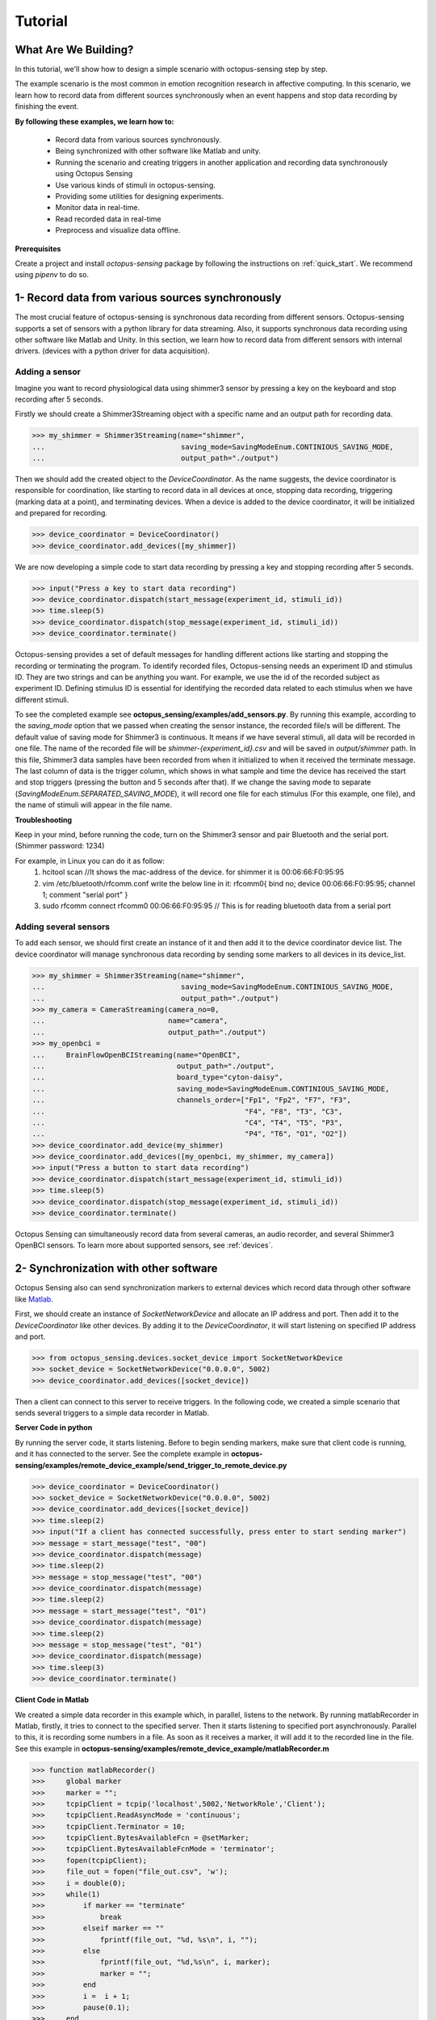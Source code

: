 .. _tutorial:

*************
Tutorial
*************


What Are We Building?
----------------------

In this tutorial, we'll show how to design a simple scenario with octopus-sensing step by step.

The example scenario is the most common in emotion recognition research in affective computing. In this scenario, we learn how to record data from different sources synchronously when an event happens and stop data recording by finishing the event.

**By following these examples, we learn how to:**

    - Record data from various sources synchronously.
    - Being synchronized with other software like Matlab and unity.
    - Running the scenario and creating triggers in another application and recording data synchronously using Octopus Sensing
    - Use various kinds of stimuli in octopus-sensing.
    - Providing some utilities for designing experiments.
    - Monitor data in real-time.
    - Read recorded data in real-time
    - Preprocess and visualize data offline.

**Prerequisites**

Create a project and install `octopus-sensing` package by following the instructions on :ref:`quick_start`. We recommend using `pipenv` to do so.

1- Record data from various sources synchronously
-------------------------------------------------
The most crucial feature of octopus-sensing is synchronous data recording from different sensors.
Octopus-sensing supports a set of sensors with a python library for data streaming.
Also, it supports synchronous data recording using other software like Matlab and Unity.
In this section, we learn how to record data from different sensors with internal drivers.
(devices with a python driver for data acquisition).

Adding a sensor
""""""""""""""""
Imagine you want to record physiological data using shimmer3 sensor by pressing a key on the keyboard
and stop recording after 5 seconds.

Firstly we should create a Shimmer3Streaming object with a specific name and an output path for recording data.

>>> my_shimmer = Shimmer3Streaming(name="shimmer",
...                                saving_mode=SavingModeEnum.CONTINIOUS_SAVING_MODE,
...                                output_path="./output")

Then we should add the created object to the `DeviceCoordinator`.  As the name suggests, the device coordinator is responsible for coordination, like starting to record data in all devices at once, stopping data recording, triggering (marking data at a point), and terminating devices. When a device is added to the device coordinator, it will be initialized and prepared for recording.

>>> device_coordinator = DeviceCoordinator()
>>> device_coordinator.add_devices([my_shimmer])

We are now developing a simple code to start data recording by pressing a key and stopping recording after 5 seconds.

>>> input("Press a key to start data recording")
>>> device_coordinator.dispatch(start_message(experiment_id, stimuli_id))
>>> time.sleep(5)
>>> device_coordinator.dispatch(stop_message(experiment_id, stimuli_id))
>>> device_coordinator.terminate()

Octopus-sensing provides a set of default messages for handling different actions like
starting and stopping the recording or terminating the program.
To identify recorded files, Octopus-sensing needs an experiment ID and stimulus ID.
They are two strings and can be anything you want.
For example, we use the id of the recorded subject as experiment ID.
Defining stimulus ID is essential for identifying the recorded data related to each stimulus
when we have different stimuli.

To see the completed example see **octopus_sensing/examples/add_sensors.py**.
By running this example, according to the `saving_mode` option that we passed when creating the sensor instance,
the recorded file/s will be different. The default value of saving mode for Shimmer3 is continuous.
It means if we have several stimuli, all data will be recorded in one file.
The name of the recorded file will be `shimmer-{experiment_id}.csv` and will be saved in `output/shimmer` path. In this file, Shimmer3 data samples have been recorded from when it initialized to when it received the terminate message. The last column of data is the trigger column, which shows in what sample and time the device has received the start and stop triggers (pressing the button and 5 seconds after that). If we change the saving mode to separate (`SavingModeEnum.SEPARATED_SAVING_MODE`), it will record one file for each stimulus (For this example, one file), and the name of stimuli will appear in the file name.

**Troubleshooting**

Keep in your mind, before running the code, turn on the Shimmer3 sensor and pair Bluetooth and the serial port.
(Shimmer password: 1234)

For example, in Linux you can do it as follow:
    1. hcitool scan   //It shows the mac-address of the device. for shimmer it is 00:06:66:F0:95:95
    2. vim /etc/bluetooth/rfcomm.conf write the below line in it: rfcomm0{ bind no; device 00:06:66:F0:95:95; channel 1; comment "serial port" }
    3. sudo rfcomm connect rfcomm0 00:06:66:F0:95:95 // This is for reading bluetooth data from a serial port

Adding several sensors
""""""""""""""""""""""

To add each sensor, we should first create an instance of it and then add it to the device coordinator device list.
The device coordinator will manage synchronous data recording by sending some markers to all devices in its device_list.

>>> my_shimmer = Shimmer3Streaming(name="shimmer",
...                                saving_mode=SavingModeEnum.CONTINIOUS_SAVING_MODE,
...                                output_path="./output")
>>> my_camera = CameraStreaming(camera_no=0,
...                             name="camera",
...                             output_path="./output")
>>> my_openbci =
...     BrainFlowOpenBCIStreaming(name="OpenBCI",
...                               output_path="./output",
...                               board_type="cyton-daisy",
...                               saving_mode=SavingModeEnum.CONTINIOUS_SAVING_MODE,
...                               channels_order=["Fp1", "Fp2", "F7", "F3",
...                                               "F4", "F8", "T3", "C3",
...                                               "C4", "T4", "T5", "P3",
...                                               "P4", "T6", "O1", "O2"])
>>> device_coordinator.add_device(my_shimmer)
>>> device_coordinator.add_devices([my_openbci, my_shimmer, my_camera])
>>> input("Press a button to start data recording")
>>> device_coordinator.dispatch(start_message(experiment_id, stimuli_id))
>>> time.sleep(5)
>>> device_coordinator.dispatch(stop_message(experiment_id, stimuli_id))
>>> device_coordinator.terminate()

Octopus Sensing can simultaneously record data from several cameras, an audio recorder, and several Shimmer3 OpenBCI sensors.
To learn more about supported sensors, see :ref:`devices`.

2- Synchronization with other software
---------------------------------------
Octopus Sensing also can send synchronization markers to external devices which record data through other
software like `Matlab <https://au.mathworks.com/products/matlab.html>`_.

First, we should create an instance of `SocketNetworkDevice` and allocate an IP address and port.
Then add it to the `DeviceCoordinator` like other devices. By adding it to the `DeviceCoordinator`, it will start
listening on specified IP address and port.

>>> from octopus_sensing.devices.socket_device import SocketNetworkDevice
>>> socket_device = SocketNetworkDevice("0.0.0.0", 5002)
>>> device_coordinator.add_devices([socket_device])

Then a client can connect to this server to receive triggers. In the following code, we created a simple scenario
that sends several triggers to a simple data recorder in Matlab.

**Server Code in python**

By running the server code, it starts listening. Before to begin sending markers, make sure
that client code is running, and it has connected to the server.
See the complete example in **octopus-sensing/examples/remote_device_example/send_trigger_to_remote_device.py**

>>> device_coordinator = DeviceCoordinator()
>>> socket_device = SocketNetworkDevice("0.0.0.0", 5002)
>>> device_coordinator.add_devices([socket_device])
>>> time.sleep(2)
>>> input("If a client has connected successfully, press enter to start sending marker")
>>> message = start_message("test", "00")
>>> device_coordinator.dispatch(message)
>>> time.sleep(2)
>>> message = stop_message("test", "00")
>>> device_coordinator.dispatch(message)
>>> time.sleep(2)
>>> message = start_message("test", "01")
>>> device_coordinator.dispatch(message)
>>> time.sleep(2)
>>> message = stop_message("test", "01")
>>> device_coordinator.dispatch(message)
>>> time.sleep(3)
>>> device_coordinator.terminate()

**Client Code in Matlab**

We created a simple data recorder in this example which, in parallel, listens to the network.
By running matlabRecorder in Matlab, firstly, it tries to connect to the specified server.
Then it starts listening to specified port asynchronously. Parallel to this, it is recording some numbers in a file.
As soon as it receives a marker, it will add it to the recorded line in the file.
See this example in **octopus-sensing/examples/remote_device_example/matlabRecorder.m**


>>> function matlabRecorder()
>>>     global marker
>>>     marker = "";
>>>     tcpipClient = tcpip('localhost',5002,'NetworkRole','Client');
>>>     tcpipClient.ReadAsyncMode = 'continuous';
>>>     tcpipClient.Terminator = 10;
>>>     tcpipClient.BytesAvailableFcn = @setMarker;
>>>     tcpipClient.BytesAvailableFcnMode = 'terminator';
>>>     fopen(tcpipClient);
>>>     file_out = fopen("file_out.csv", 'w');
>>>     i = double(0);
>>>     while(1)
>>>         if marker == "terminate"
>>>             break
>>>         elseif marker == ""
>>>             fprintf(file_out, "%d, %s\n", i, "");
>>>         else
>>>             fprintf(file_out, "%d,%s\n", i, marker);
>>>             marker = "";
>>>         end
>>>         i =  i + 1;
>>>         pause(0.1);
>>>     end
>>>     fclose(file_out);
>>>     fclose(tcpipClient)
>>>
>>> end
>>>
>>> function setMarker(obj, event)
>>>     global marker;
>>>     data = fscanf(obj);
>>>     marker = erase(data, char(10));
>>> end


3- Receiving Messages over Network
-----------------------------------
Octopus Sensing provides an endpoint which by starting it, it listens for incoming Message requests.
It passes the message to the Device Coordinator to dispatch them to the devices.
It accepts HTTP POST requests. The Body can be serialized in one of 'json', 'msgpack'
or 'pickle'.
This feature can be used when we have designed the overal scenario with other programming languages, or scenario
is running in other software like Uniti or Matlab. In this cases, we should write a simple code in python taht uses
Octopus Sensing for data recording and our scenario will just send triggers as a http request.

In the server-side first of all we should create the device_coordinator and add the desired devices to it. Then we should
create an endpoint as follows, pass the DeviceCoordinator instance to it and start it.

>>> from octopus_sensing.device_message_endpoint import DeviceMessageHTTPEndpoint
>>> message_endpoint = DeviceMessageHTTPEndpoint(device_coordinator, port=9331)
>>> message_endpoint.start()

By running this code, a http server will be started which is listening on the port 9331.
When it receives a trigger, it passes it to the DeviceCoordinator and DeviceCoordinator
dispatch it to the all added devices.

In the client side if the language is python, first of all we should connect to the server
by giving the address of machine and the specified port of server. In this example we give the
address of local machine because both client and server is running on the same machine

>>> import msgpack
>>> import http.client
>>> http_client = http.client.HTTPConnection("127.0.0.1:9331", timeout=3)

Then we can send a message as follows:

>>> http_client.request("POST", "/",
...                     body=msgpack.packb({'type': 'START',
...                                         'experiment_id': experiment_id,
...                                         'stimulus_id': stimuli_id}),
...                     headers={'Accept': 'application/msgpack'})
>>> response = http_client.getresponse()
>>> assert response.status == 200

See the full example in **octopus-sensing/examples/endpoint_example**.


4- Use various kinds of stimuli in octopus-sensing
--------------------------------------------------
In this example, we learn how to record data in parallel with displaying image stimuli.

To display stimuli, Octopus-Sensing provides a set of predefined stimuli, including video and image.
To display image stimuli, we used `GTK <https://athenajc.gitbooks.io/python-gtk-3-api/content/>`_. We should specify the path of the image stimulus and the duration time
for displaying it.

>>> from octopus_sensing.stimuli import ImageStimulus
>>> stimulus = ImageStimulus(stimuli_id, os.path.join(stimuli_path, stmulus_name), 5)
>>> stimulus.show_standalone()

Similarly we can create an video stimulus. Octopus Sensing uses
`VLC media player <https://www.videolan.org/vlc/>`_ to display video stimuli.
You should have VLC installed on your system.

>>> from octopus_sensing.stimuli import VideoStimulus
>>> stimulus = VideoStimulus(stimuli_id, os.path.join(stimuli_path, stmulus_name))
>>> stimulus.show()

The following code is the complete example of recording physiological data using Shimmer3
sensor while a set of images are displaying. See **octopus-sensing/examples/simple_scenario.py**.
In this example you can have video stimuli with uncommenting video stimuli lines and commenting image stimuli lines.

>>> import time
>>> import os
>>> from octopus_sensing.devices import Shimmer3Streaming
>>> from oc>>> topus_sensing.device_coordinator import DeviceCoordinator
>>> from octopus_sensing.common.message_creators import start_message, stop_message
>>> from octopus_sensing.stimuli import ImageStimulus
>>>
>>>
>>> def simple_scenario(stimuli_path):
>>>     # Reading image stimuli and assigning an ID to them based on their alphabetical order
>>>     stimuli_list = os.listdir(stimuli_path)
>>>     stimuli_list.sort()
>>>     stimuli = {}
>>>     i = 0
>>>     for item in stimuli_list:
>>>         stimuli[i] = item
>>>         i += 1
>>>
>>>     print("initializing")
>>>     # Creating an instance of sensor
>>>     my_shimmer = Shimmer3Streaming(name="Shimmer3_sensor",
>>>                                    output_path="./output")
>>>
>>>     # Creating an instance of device coordinator
>>>     device_coordinator = DeviceCoordinator()
>>>
>>>     # Adding sensor to device coordinator
>>>     device_coordinator.add_devices([my_shimmer])
>>>
>>>     experiment_id = "p01"
>>>
>>>     # A delay to be sure initialing devices have finished
>>>     time.sleep(3)
>>>
>>>     input("\nPress a key to run the scenario")
>>>
>>>     for stimuli_id, stmulus_name in stimuli.items():
>>>         # Starts data recording by displaying the image
>>>         device_coordinator.dispatch(start_message(experiment_id, stimuli_id))
>>>
>>>         # Displaying an image may start with some milliseconds delay after data recording because of GTK
>>>         # initialization in show_image_standalone. If this delay is important to you, use other tools for displaying image stimuli
>>>         # Since image is displaying in another thread we have to manually create the same delay in current
>>>         # thread to record data for 10 seconds
>>>         stimulus = ImageStimulus(stimuli_id, os.path.join(stimuli_path, stmulus_name), 5)
>>>         stimulus.show_standalone()
>>>         time.sleep(5)
>>>
>>>         # Stops data recording by closing image
>>>         device_coordinator.dispatch(stop_message(experiment_id, stimuli_id))
>>>         input("\nPress a key to continue")
>>>
>>>     # Terminate, This step is necessary to close the connection with added devices
>>>     device_coordinator.terminate()


Since the default saving mode is continuous, Shimmer3 will record all data in one file.
For each stimulus, the device records two triggers in the file, one for the start of stimulus and one for the end of the stimulus.


5- Utilities for designing experiments
--------------------------------------
Octopus Sensing provides some utilities using `GTK <https://athenajc.gitbooks.io/python-gtk-3-api/content/>`_ for
designing a questionnaire, displaying images, and some widgets like creating a timer. We used all of these utilities in
the **octopus-sensing/examples/full_scenario** example. Look at this example to find a simple scenario by
displaying a fixation cross image, displaying a video clip and data recording, and then creating and showing a questionnaire
after each stimulus.
Also, go to the API section and look at the questionnaire and windows documentation to know more about utilities.

6- Monitoring
--------------
You can monitor data that Octopus Sensing is recording in real-time through an HTTP endpoint.  To
do so see :ref:`octopus_sensing_monitoring` to know more about monitoring and how to use it.


7- Reading recorded data in real-time
---------------------------------------

You can read the data that Octopus Sensing is recording, in real-time, through an HTTP endpoint. To
do so, you can use the same endpoint that Monitoring is using: `MonitoringEndpoint`.

To do so, start the Monitoring Endpoint in the usual way:

>>> from octopus_sensing.device_coordinator import DeviceCoordinator
>>> from octopus_sensing.monitoring_endpoint import MonitoringEndpoint
>>> # Create coordinator instance
>>> coordinator = DeviceCoordinator()
>>> # Add your devices
>>> ...
>>> # Creating the endpoint instance and start it.
>>> monitoring_endpoint = MonitoringEndpoint(coordinator)
>>> monitoring_endpoint.start()
>>> ...

On the client-side (a separate application), simply send a GET request:

>>> import json
>>> import http.client
>>> http_client = http.client.HTTPConnection("127.0.0.1:9330", timeout=3)
>>> http_client.request("GET", "/",
...                     headers={"Accept": "application/json"})
>>> response = http_client.getresponse()
>>> assert response.status == 200
>>> recorded_data = json.loads(response.read())

8- Preprocess and visualize data offline
----------------------------------------

If you used continuous `saving_mode` and want to split them into several files for processing,
Octopus Sensing provides this feature by adding only one line to the end of the previous example.

>>> from octopus_sensing.preprocessing.preprocess_devices import preprocess_devices
>>> preprocess_devices(device_coordinator,
...                    output_path,
...                    shimmer3_sampling_rate=128,
...                    signal_preprocess=True):

By passing the instance of `DeviceCoordinator` as a parameter to `preprocess_devices` function,
it will apply preprocessing step on all added devices that implemented preprocessing.
For audio and video, we don't need any general preparation.
But, the OpenBCI and Shimmer3 sensor will apply three or two preprocessing steps according to the passed parameters.
It will resample the recorded data for Shimmer3 in this example to a sampling rate of 128 Hz.
Then it will split data based on start and stop triggers.
Then, since `signal_preprocess` is True, it will apply bandpass filtering and cleaning noises.
Finally, this data will be recorded in the specified output path and ready to be used for analysis.

See :ref:`octopus_sensing_visualizer` to know more about visualizer and how to use it.
